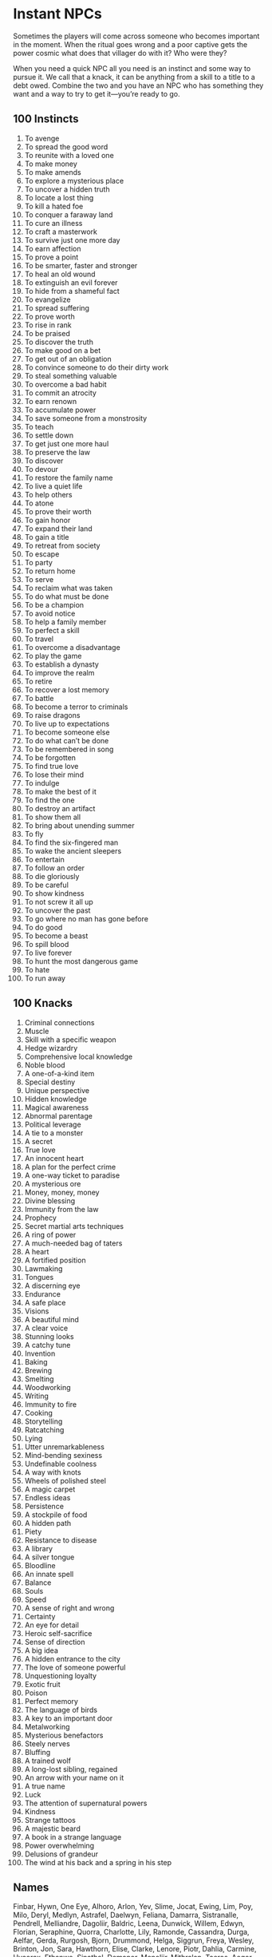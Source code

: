 * Instant NPCs
Sometimes the players will come across someone who becomes important in the
moment. When the ritual goes wrong and a poor captive gets the power cosmic what
does that villager do with it? Who were they?

When you need a quick NPC all you need is an instinct and some way to pursue it.
We call that a knack, it can be anything from a skill to a title to a debt owed.
Combine the two and you have an NPC who has something they want and a way to try
to get it—you’re ready to go.
** 100 Instincts
    1. To avenge
    2. To spread the good word
    3. To reunite with a loved one
    4. To make money
    5. To make amends
    6. To explore a mysterious place
    7. To uncover a hidden truth
    8. To locate a lost thing
    9. To kill a hated foe
    10. To conquer a faraway land
    11. To cure an illness
    12. To craft a masterwork
    13. To survive just one more day
    14. To earn affection
    15. To prove a point
    16. To be smarter, faster and stronger
    17. To heal an old wound
    18. To extinguish an evil forever
    19. To hide from a shameful fact
    20. To evangelize
    21. To spread suffering
    22. To prove worth
    23. To rise in rank
    24. To be praised
    25. To discover the truth
    26. To make good on a bet
    27. To get out of an obligation
    28. To convince someone to do their dirty work
    29. To steal something valuable
    30. To overcome a bad habit
    31. To commit an atrocity
    32. To earn renown
    33. To accumulate power
    34. To save someone from a monstrosity
    35. To teach
    36. To settle down
    37. To get just one more haul
    38. To preserve the law
    39. To discover
    40. To devour
    41. To restore the family name
    42. To live a quiet life
    43. To help others
    44. To atone
    45. To prove their worth
    46. To gain honor
    47. To expand their land
    48. To gain a title
    49. To retreat from society
    50. To escape
    51. To party
    52. To return home
    53. To serve
    54. To reclaim what was taken
    55. To do what must be done
    56. To be a champion
    57. To avoid notice
    58. To help a family member
    59. To perfect a skill
    60. To travel
    61. To overcome a disadvantage
    62. To play the game
    63. To establish a dynasty
    64. To improve the realm
    65. To retire
    66. To recover a lost memory
    67. To battle
    68. To become a terror to criminals
    69. To raise dragons
    70. To live up to expectations
    71. To become someone else
    72. To do what can’t be done
    73. To be remembered in song
    74. To be forgotten
    75. To find true love
    76. To lose their mind
    77. To indulge
    78. To make the best of it
    79. To find the one
    80. To destroy an artifact
    81. To show them all
    82. To bring about unending summer
    83. To fly
    84. To find the six-fingered man
    85. To wake the ancient sleepers
    86. To entertain
    87. To follow an order
    88. To die gloriously
    89. To be careful
    90. To show kindness
    91. To not screw it all up
    92. To uncover the past
    93. To go where no man has gone before
    94. To do good
    95. To become a beast
    96. To spill blood
    97. To live forever
    98. To hunt the most dangerous game
    99. To hate
    100. To run away
** 100 Knacks
    1. Criminal connections
    2. Muscle
    3. Skill with a specific weapon
    4. Hedge wizardry
    5. Comprehensive local knowledge
    6. Noble blood
    7. A one-of-a-kind item
    8. Special destiny
    9. Unique perspective
    10. Hidden knowledge
    11. Magical awareness
    12. Abnormal parentage
    13. Political leverage
    14. A tie to a monster
    15. A secret
    16. True love
    17. An innocent heart
    18. A plan for the perfect crime
    19. A one-way ticket to paradise
    20. A mysterious ore
    21. Money, money, money
    22. Divine blessing
    23. Immunity from the law
    24. Prophecy
    25. Secret martial arts techniques
    26. A ring of power
    27. A much-needed bag of taters
    28. A heart
    29. A fortified position
    30. Lawmaking
    31. Tongues
    32. A discerning eye
    33. Endurance
    34. A safe place
    35. Visions
    36. A beautiful mind
    37. A clear voice
    38. Stunning looks
    39. A catchy tune
    40. Invention
    41. Baking
    42. Brewing
    43. Smelting
    44. Woodworking
    45. Writing
    46. Immunity to fire
    47. Cooking
    48. Storytelling
    49. Ratcatching
    50. Lying
    51. Utter unremarkableness
    52. Mind-bending sexiness
    53. Undefinable coolness
    54. A way with knots
    55. Wheels of polished steel
    56. A magic carpet
    57. Endless ideas
    58. Persistence
    59. A stockpile of food
    60. A hidden path
    61. Piety
    62. Resistance to disease
    63. A library
    64. A silver tongue
    65. Bloodline
    66. An innate spell
    67. Balance
    68. Souls
    69. Speed
    70. A sense of right and wrong
    71. Certainty
    72. An eye for detail
    73. Heroic self-sacrifice
    74. Sense of direction
    75. A big idea
    76. A hidden entrance to the city
    77. The love of someone powerful
    78. Unquestioning loyalty
    79. Exotic fruit
    80. Poison
    81. Perfect memory
    82. The language of birds
    83. A key to an important door
    84. Metalworking
    85. Mysterious benefactors
    86. Steely nerves
    87. Bluffing
    88. A trained wolf
    89. A long-lost sibling, regained
    90. An arrow with your name on it
    91. A true name
    92. Luck
    93. The attention of supernatural powers
    94. Kindness
    95. Strange tattoos
    96. A majestic beard
    97. A book in a strange language
    98. Power overwhelming
    99. Delusions of grandeur
    100. The wind at his back and a spring in his step
** Names
Finbar, Hywn, One Eye, Alhoro, Arlon, Yev, Slime, Jocat, Ewing, Lim, Poy, Milo,
Deryl, Medlyn, Astrafel, Daelwyn, Feliana, Damarra, Sistranalle, Pendrell,
Melliandre, Dagoliir, Baldric, Leena, Dunwick, Willem, Edwyn, Florian,
Seraphine, Quorra, Charlotte, Lily, Ramonde, Cassandra, Durga, Aelfar, Gerda,
Rurgosh, Bjorn, Drummond, Helga, Siggrun, Freya, Wesley, Brinton, Jon, Sara,
Hawthorn, Elise, Clarke, Lenore, Piotr, Dahlia, Carmine, Hycorax, Ethanwe,
Sinathel, Demanor, Menoliir, Mithralan, Taeros, Aegor, Tanner, Dunstan, Rose,
Ivy, Robard, Mab, Thistle, Puck, Anne, Serah, Elana, Obelis, Herran, Syla,
Andanna, Siobhan, Aziz, Pelin, Sibel, Nils, Wei, Ozruk, Surtur, Brunhilda,
Annika, Janos, Greta, Dim, Rundrig, Jarl, Xotoq, Elohiir, Sharaseth, Hasrith,
Shevaral, Cadeus, Eldar, Kithracet, Thelian, Finnegan, Olive, Randolph,
Bartleby, Aubrey, Baldwin, Becca, Hawke, Rudiger, Gregor, Brianne, Walton
